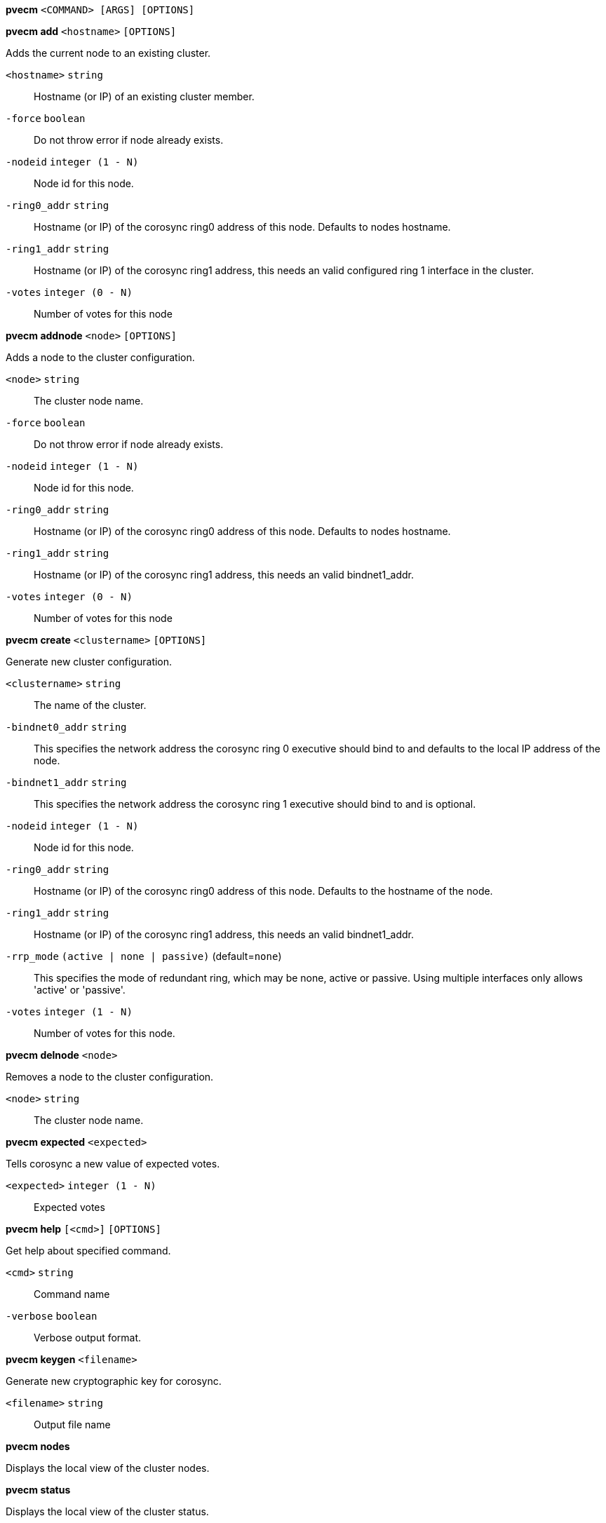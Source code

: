 *pvecm* `<COMMAND> [ARGS] [OPTIONS]`

*pvecm add* `<hostname>` `[OPTIONS]`

Adds the current node to an existing cluster.

`<hostname>` `string` ::

Hostname (or IP) of an existing cluster member.

`-force` `boolean` ::

Do not throw error if node already exists.

`-nodeid` `integer (1 - N)` ::

Node id for this node.

`-ring0_addr` `string` ::

Hostname (or IP) of the corosync ring0 address of this node. Defaults to
nodes hostname.

`-ring1_addr` `string` ::

Hostname (or IP) of the corosync ring1 address, this needs an valid
configured ring 1 interface in the cluster.

`-votes` `integer (0 - N)` ::

Number of votes for this node



*pvecm addnode* `<node>` `[OPTIONS]`

Adds a node to the cluster configuration.

`<node>` `string` ::

The cluster node name.

`-force` `boolean` ::

Do not throw error if node already exists.

`-nodeid` `integer (1 - N)` ::

Node id for this node.

`-ring0_addr` `string` ::

Hostname (or IP) of the corosync ring0 address of this node. Defaults to
nodes hostname.

`-ring1_addr` `string` ::

Hostname (or IP) of the corosync ring1 address, this needs an valid
bindnet1_addr.

`-votes` `integer (0 - N)` ::

Number of votes for this node



*pvecm create* `<clustername>` `[OPTIONS]`

Generate new cluster configuration.

`<clustername>` `string` ::

The name of the cluster.

`-bindnet0_addr` `string` ::

This specifies the network address the corosync ring 0 executive should
bind to and defaults to the local IP address of the node.

`-bindnet1_addr` `string` ::

This specifies the network address the corosync ring 1 executive should
bind to and is optional.

`-nodeid` `integer (1 - N)` ::

Node id for this node.

`-ring0_addr` `string` ::

Hostname (or IP) of the corosync ring0 address of this node. Defaults to
the hostname of the node.

`-ring1_addr` `string` ::

Hostname (or IP) of the corosync ring1 address, this needs an valid
bindnet1_addr.

`-rrp_mode` `(active | none | passive)` (default=`none`)::

This specifies the mode of redundant ring, which may be none, active or
passive. Using multiple interfaces only allows 'active' or 'passive'.

`-votes` `integer (1 - N)` ::

Number of votes for this node.



*pvecm delnode* `<node>`

Removes a node to the cluster configuration.

`<node>` `string` ::

The cluster node name.



*pvecm expected* `<expected>`

Tells corosync a new value of expected votes.

`<expected>` `integer (1 - N)` ::

Expected votes




*pvecm help* `[<cmd>]` `[OPTIONS]`

Get help about specified command.

`<cmd>` `string` ::

Command name

`-verbose` `boolean` ::

Verbose output format.




*pvecm keygen* `<filename>`

Generate new cryptographic key for corosync.

`<filename>` `string` ::

Output file name



*pvecm nodes*

Displays the local view of the cluster nodes.



*pvecm status*

Displays the local view of the cluster status.



*pvecm updatecerts* `[OPTIONS]`

Update node certificates (and generate all needed files/directories).

`-force` `boolean` ::

Force generation of new SSL certifate.

`-silent` `boolean` ::

Ignore errors (i.e. when cluster has no quorum).




